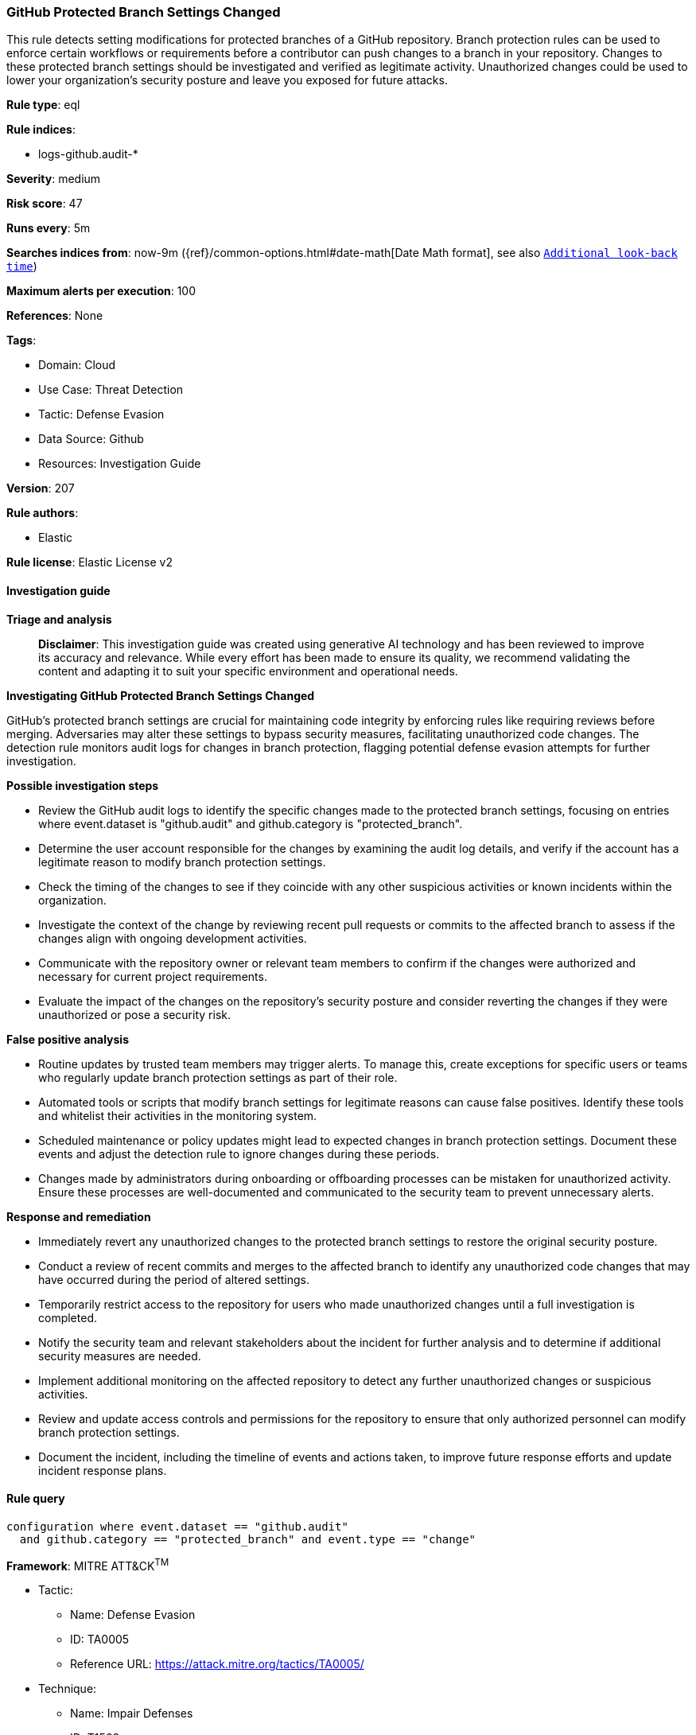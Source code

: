 [[github-protected-branch-settings-changed]]
=== GitHub Protected Branch Settings Changed

This rule detects setting modifications for protected branches of a GitHub repository. Branch protection rules can be used to enforce certain workflows or requirements before a contributor can push changes to a branch in your repository. Changes to these protected branch settings should be investigated and verified as legitimate activity. Unauthorized changes could be used to lower your organization's security posture and leave you exposed for future attacks.

*Rule type*: eql

*Rule indices*: 

* logs-github.audit-*

*Severity*: medium

*Risk score*: 47

*Runs every*: 5m

*Searches indices from*: now-9m ({ref}/common-options.html#date-math[Date Math format], see also <<rule-schedule, `Additional look-back time`>>)

*Maximum alerts per execution*: 100

*References*: None

*Tags*: 

* Domain: Cloud
* Use Case: Threat Detection
* Tactic: Defense Evasion
* Data Source: Github
* Resources: Investigation Guide

*Version*: 207

*Rule authors*: 

* Elastic

*Rule license*: Elastic License v2


==== Investigation guide



*Triage and analysis*


> **Disclaimer**:
> This investigation guide was created using generative AI technology and has been reviewed to improve its accuracy and relevance. While every effort has been made to ensure its quality, we recommend validating the content and adapting it to suit your specific environment and operational needs.


*Investigating GitHub Protected Branch Settings Changed*


GitHub's protected branch settings are crucial for maintaining code integrity by enforcing rules like requiring reviews before merging. Adversaries may alter these settings to bypass security measures, facilitating unauthorized code changes. The detection rule monitors audit logs for changes in branch protection, flagging potential defense evasion attempts for further investigation.


*Possible investigation steps*


- Review the GitHub audit logs to identify the specific changes made to the protected branch settings, focusing on entries where event.dataset is "github.audit" and github.category is "protected_branch".
- Determine the user account responsible for the changes by examining the audit log details, and verify if the account has a legitimate reason to modify branch protection settings.
- Check the timing of the changes to see if they coincide with any other suspicious activities or known incidents within the organization.
- Investigate the context of the change by reviewing recent pull requests or commits to the affected branch to assess if the changes align with ongoing development activities.
- Communicate with the repository owner or relevant team members to confirm if the changes were authorized and necessary for current project requirements.
- Evaluate the impact of the changes on the repository's security posture and consider reverting the changes if they were unauthorized or pose a security risk.


*False positive analysis*


- Routine updates by trusted team members may trigger alerts. To manage this, create exceptions for specific users or teams who regularly update branch protection settings as part of their role.
- Automated tools or scripts that modify branch settings for legitimate reasons can cause false positives. Identify these tools and whitelist their activities in the monitoring system.
- Scheduled maintenance or policy updates might lead to expected changes in branch protection settings. Document these events and adjust the detection rule to ignore changes during these periods.
- Changes made by administrators during onboarding or offboarding processes can be mistaken for unauthorized activity. Ensure these processes are well-documented and communicated to the security team to prevent unnecessary alerts.


*Response and remediation*


- Immediately revert any unauthorized changes to the protected branch settings to restore the original security posture.
- Conduct a review of recent commits and merges to the affected branch to identify any unauthorized code changes that may have occurred during the period of altered settings.
- Temporarily restrict access to the repository for users who made unauthorized changes until a full investigation is completed.
- Notify the security team and relevant stakeholders about the incident for further analysis and to determine if additional security measures are needed.
- Implement additional monitoring on the affected repository to detect any further unauthorized changes or suspicious activities.
- Review and update access controls and permissions for the repository to ensure that only authorized personnel can modify branch protection settings.
- Document the incident, including the timeline of events and actions taken, to improve future response efforts and update incident response plans.

==== Rule query


[source, js]
----------------------------------
configuration where event.dataset == "github.audit"
  and github.category == "protected_branch" and event.type == "change"

----------------------------------

*Framework*: MITRE ATT&CK^TM^

* Tactic:
** Name: Defense Evasion
** ID: TA0005
** Reference URL: https://attack.mitre.org/tactics/TA0005/
* Technique:
** Name: Impair Defenses
** ID: T1562
** Reference URL: https://attack.mitre.org/techniques/T1562/
* Sub-technique:
** Name: Disable or Modify Tools
** ID: T1562.001
** Reference URL: https://attack.mitre.org/techniques/T1562/001/
